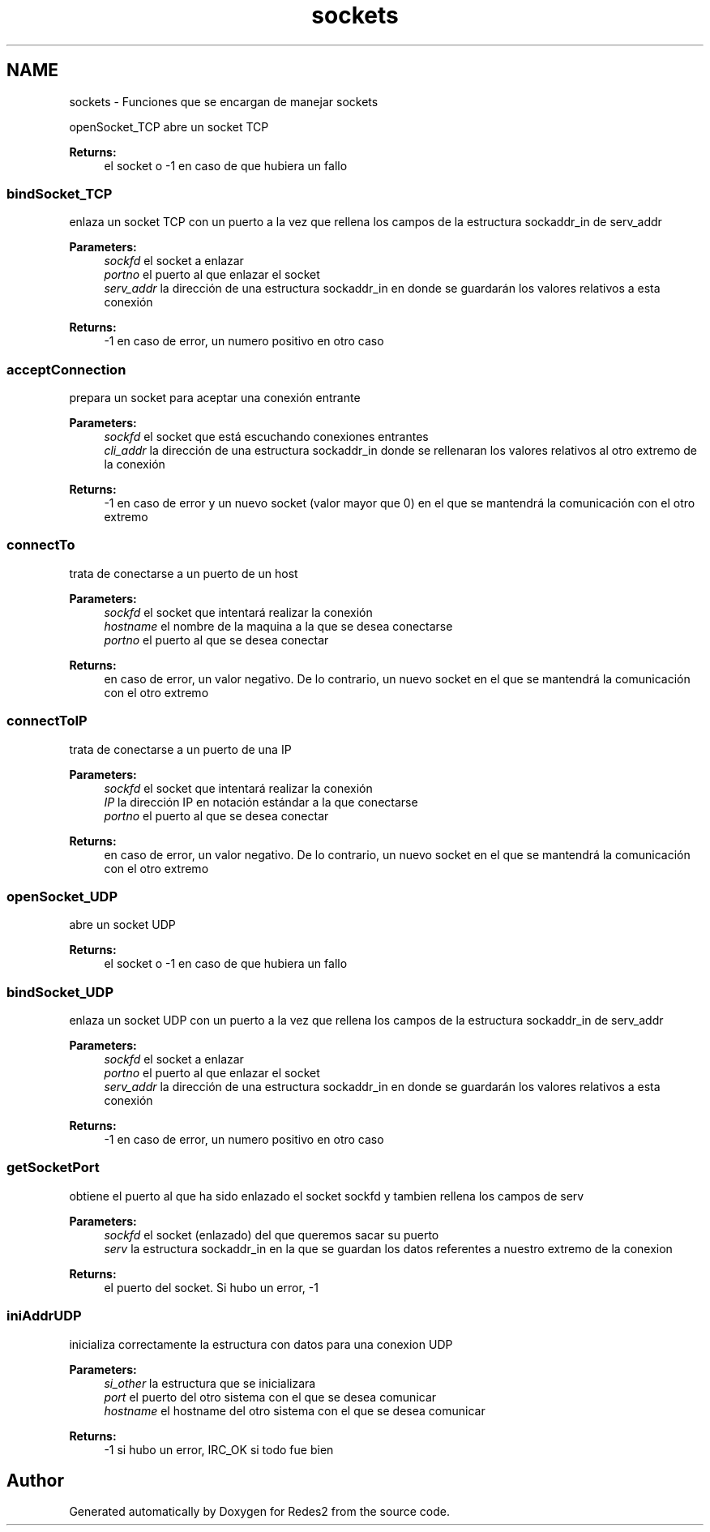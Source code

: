 .TH "sockets" 3 "Sun May 7 2017" "Redes2" \" -*- nroff -*-
.ad l
.nh
.SH NAME
sockets \- 
Funciones que se encargan de manejar sockets
.PP
.PP
 openSocket_TCP
abre un socket TCP
.PP
\fBReturns:\fP
.RS 4
el socket o -1 en caso de que hubiera un fallo
.RE
.PP
.PP
 
.SS "bindSocket_TCP"
enlaza un socket TCP con un puerto a la vez que rellena los campos de la estructura sockaddr_in de serv_addr
.PP
\fBParameters:\fP
.RS 4
\fIsockfd\fP el socket a enlazar 
.br
\fIportno\fP el puerto al que enlazar el socket 
.br
\fIserv_addr\fP la dirección de una estructura sockaddr_in en donde se guardarán los valores relativos a esta conexión
.RE
.PP
\fBReturns:\fP
.RS 4
-1 en caso de error, un numero positivo en otro caso
.RE
.PP
.PP
 
.SS "acceptConnection"
prepara un socket para aceptar una conexión entrante
.PP
\fBParameters:\fP
.RS 4
\fIsockfd\fP el socket que está escuchando conexiones entrantes 
.br
\fIcli_addr\fP la dirección de una estructura sockaddr_in donde se rellenaran los valores relativos al otro extremo de la conexión
.RE
.PP
\fBReturns:\fP
.RS 4
-1 en caso de error y un nuevo socket (valor mayor que 0) en el que se mantendrá la comunicación con el otro extremo
.RE
.PP
.PP
 
.SS "connectTo"
trata de conectarse a un puerto de un host
.PP
\fBParameters:\fP
.RS 4
\fIsockfd\fP el socket que intentará realizar la conexión 
.br
\fIhostname\fP el nombre de la maquina a la que se desea conectarse 
.br
\fIportno\fP el puerto al que se desea conectar
.RE
.PP
\fBReturns:\fP
.RS 4
en caso de error, un valor negativo\&. De lo contrario, un nuevo socket en el que se mantendrá la comunicación con el otro extremo
.RE
.PP
.PP
 
.SS "connectToIP"
trata de conectarse a un puerto de una IP
.PP
\fBParameters:\fP
.RS 4
\fIsockfd\fP el socket que intentará realizar la conexión 
.br
\fIIP\fP la dirección IP en notación estándar a la que conectarse 
.br
\fIportno\fP el puerto al que se desea conectar
.RE
.PP
\fBReturns:\fP
.RS 4
en caso de error, un valor negativo\&. De lo contrario, un nuevo socket en el que se mantendrá la comunicación con el otro extremo
.RE
.PP
.PP
 
.SS "openSocket_UDP"
abre un socket UDP
.PP
\fBReturns:\fP
.RS 4
el socket o -1 en caso de que hubiera un fallo
.RE
.PP
.PP
 
.SS "bindSocket_UDP"
enlaza un socket UDP con un puerto a la vez que rellena los campos de la estructura sockaddr_in de serv_addr
.PP
\fBParameters:\fP
.RS 4
\fIsockfd\fP el socket a enlazar 
.br
\fIportno\fP el puerto al que enlazar el socket 
.br
\fIserv_addr\fP la dirección de una estructura sockaddr_in en donde se guardarán los valores relativos a esta conexión
.RE
.PP
\fBReturns:\fP
.RS 4
-1 en caso de error, un numero positivo en otro caso
.RE
.PP
.PP
 
.SS "getSocketPort"
obtiene el puerto al que ha sido enlazado el socket sockfd y tambien rellena los campos de serv
.PP
\fBParameters:\fP
.RS 4
\fIsockfd\fP el socket (enlazado) del que queremos sacar su puerto 
.br
\fIserv\fP la estructura sockaddr_in en la que se guardan los datos referentes a nuestro extremo de la conexion
.RE
.PP
\fBReturns:\fP
.RS 4
el puerto del socket\&. Si hubo un error, -1
.RE
.PP
.PP
 
.SS "iniAddrUDP"
inicializa correctamente la estructura con datos para una conexion UDP
.PP
\fBParameters:\fP
.RS 4
\fIsi_other\fP la estructura que se inicializara 
.br
\fIport\fP el puerto del otro sistema con el que se desea comunicar 
.br
\fIhostname\fP el hostname del otro sistema con el que se desea comunicar
.RE
.PP
\fBReturns:\fP
.RS 4
-1 si hubo un error, IRC_OK si todo fue bien
.RE
.PP
.PP
 
.SH "Author"
.PP 
Generated automatically by Doxygen for Redes2 from the source code\&.
